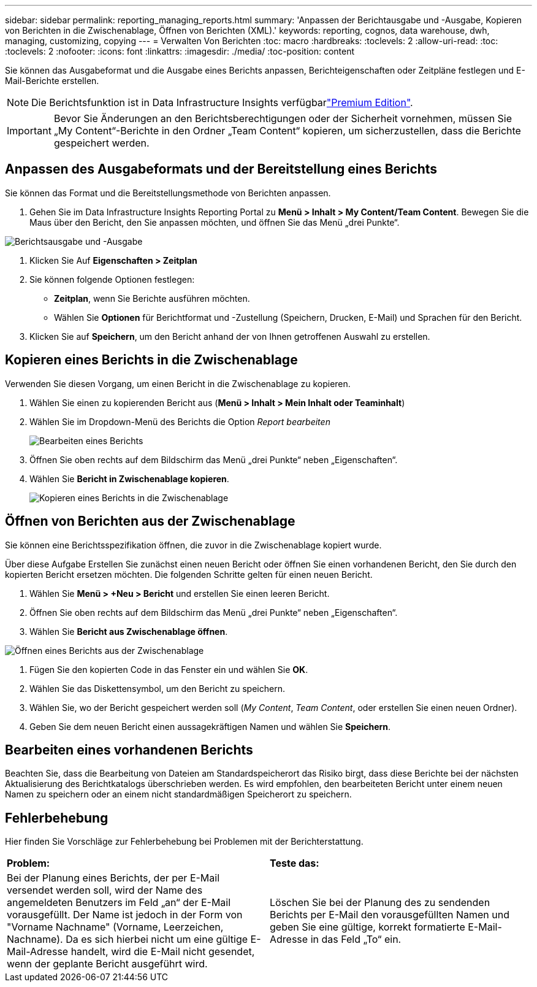 ---
sidebar: sidebar 
permalink: reporting_managing_reports.html 
summary: 'Anpassen der Berichtausgabe und -Ausgabe, Kopieren von Berichten in die Zwischenablage, Öffnen von Berichten (XML).' 
keywords: reporting, cognos, data warehouse, dwh, managing, customizing, copying 
---
= Verwalten Von Berichten
:toc: macro
:hardbreaks:
:toclevels: 2
:allow-uri-read: 
:toc: 
:toclevels: 2
:nofooter: 
:icons: font
:linkattrs: 
:imagesdir: ./media/
:toc-position: content


[role="lead"]
Sie können das Ausgabeformat und die Ausgabe eines Berichts anpassen, Berichteigenschaften oder Zeitpläne festlegen und E-Mail-Berichte erstellen.


NOTE: Die Berichtsfunktion ist in Data Infrastructure Insights verfügbarlink:concept_subscribing_to_cloud_insights.html["Premium Edition"].


IMPORTANT: Bevor Sie Änderungen an den Berichtsberechtigungen oder der Sicherheit vornehmen, müssen Sie „My Content“-Berichte in den Ordner „Team Content“ kopieren, um sicherzustellen, dass die Berichte gespeichert werden.



== Anpassen des Ausgabeformats und der Bereitstellung eines Berichts

Sie können das Format und die Bereitstellungsmethode von Berichten anpassen.

. Gehen Sie im Data Infrastructure Insights Reporting Portal zu *Menü > Inhalt > My Content/Team Content*. Bewegen Sie die Maus über den Bericht, den Sie anpassen möchten, und öffnen Sie das Menü „drei Punkte“.


image:Reporting_Output_and_Delivery.png["Berichtsausgabe und -Ausgabe"]

. Klicken Sie Auf *Eigenschaften > Zeitplan*


. Sie können folgende Optionen festlegen:
+
** *Zeitplan*, wenn Sie Berichte ausführen möchten.
** Wählen Sie *Optionen* für Berichtformat und -Zustellung (Speichern, Drucken, E-Mail) und Sprachen für den Bericht.


. Klicken Sie auf *Speichern*, um den Bericht anhand der von Ihnen getroffenen Auswahl zu erstellen.




== Kopieren eines Berichts in die Zwischenablage

Verwenden Sie diesen Vorgang, um einen Bericht in die Zwischenablage zu kopieren.

. Wählen Sie einen zu kopierenden Bericht aus (*Menü > Inhalt > Mein Inhalt oder Teaminhalt*)
. Wählen Sie im Dropdown-Menü des Berichts die Option _Report bearbeiten_
+
image:Reporting_Edit_Report.png["Bearbeiten eines Berichts"]

. Öffnen Sie oben rechts auf dem Bildschirm das Menü „drei Punkte“ neben „Eigenschaften“.
. Wählen Sie *Bericht in Zwischenablage kopieren*.
+
image:Reporting_Copy_To_Clipboard.png["Kopieren eines Berichts in die Zwischenablage"]





== Öffnen von Berichten aus der Zwischenablage

Sie können eine Berichtsspezifikation öffnen, die zuvor in die Zwischenablage kopiert wurde.

Über diese Aufgabe Erstellen Sie zunächst einen neuen Bericht oder öffnen Sie einen vorhandenen Bericht, den Sie durch den kopierten Bericht ersetzen möchten. Die folgenden Schritte gelten für einen neuen Bericht.

. Wählen Sie *Menü > +Neu > Bericht* und erstellen Sie einen leeren Bericht.
. Öffnen Sie oben rechts auf dem Bildschirm das Menü „drei Punkte“ neben „Eigenschaften“.
. Wählen Sie *Bericht aus Zwischenablage öffnen*.


image:Reporting_Open_From_Clipboard.png["Öffnen eines Berichts aus der Zwischenablage"]

. Fügen Sie den kopierten Code in das Fenster ein und wählen Sie *OK*.
. Wählen Sie das Diskettensymbol, um den Bericht zu speichern.
. Wählen Sie, wo der Bericht gespeichert werden soll (_My Content_, _Team Content_, oder erstellen Sie einen neuen Ordner).
. Geben Sie dem neuen Bericht einen aussagekräftigen Namen und wählen Sie *Speichern*.




== Bearbeiten eines vorhandenen Berichts

Beachten Sie, dass die Bearbeitung von Dateien am Standardspeicherort das Risiko birgt, dass diese Berichte bei der nächsten Aktualisierung des Berichtkatalogs überschrieben werden. Es wird empfohlen, den bearbeiteten Bericht unter einem neuen Namen zu speichern oder an einem nicht standardmäßigen Speicherort zu speichern.



== Fehlerbehebung

Hier finden Sie Vorschläge zur Fehlerbehebung bei Problemen mit der Berichterstattung.

|===


| *Problem:* | *Teste das:* 


| Bei der Planung eines Berichts, der per E-Mail versendet werden soll, wird der Name des angemeldeten Benutzers im Feld „an“ der E-Mail vorausgefüllt. Der Name ist jedoch in der Form von "Vorname Nachname" (Vorname, Leerzeichen, Nachname). Da es sich hierbei nicht um eine gültige E-Mail-Adresse handelt, wird die E-Mail nicht gesendet, wenn der geplante Bericht ausgeführt wird. | Löschen Sie bei der Planung des zu sendenden Berichts per E-Mail den vorausgefüllten Namen und geben Sie eine gültige, korrekt formatierte E-Mail-Adresse in das Feld „To“ ein. 
|===